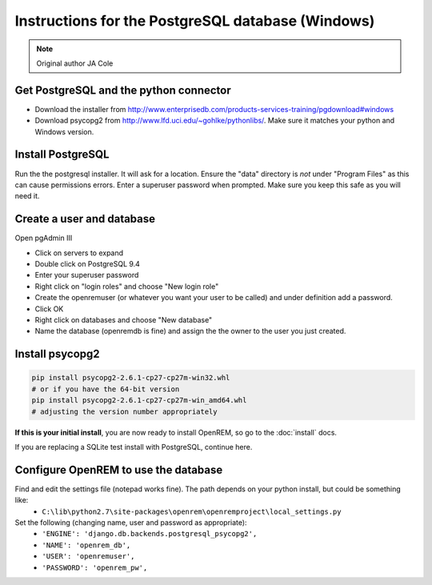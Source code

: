 ##################################################
Instructions for the PostgreSQL database (Windows)
##################################################

..  Note:: Original author JA Cole

Get PostgreSQL and the python connector
=======================================
    
+ Download the installer from http://www.enterprisedb.com/products-services-training/pgdownload#windows
+ Download psycopg2 from http://www.lfd.uci.edu/~gohlke/pythonlibs/. Make sure it matches your python and Windows version.

.. _windowspsqlinstall:

Install PostgreSQL
==================

Run the the postgresql installer. It will ask for a location. Ensure the "data" directory is *not* under "Program Files"
as this can cause permissions errors. Enter a superuser password when prompted. Make sure you keep this safe as you will
need it.

Create a user and database
==========================

Open pgAdmin III

+ Click on servers to expand
+ Double click on PostgreSQL 9.4
+ Enter your superuser password
+ Right click on "login roles" and choose "New login role"
+ Create the openremuser (or whatever you want your user to be called) and under definition add a password.
+ Click OK
+ Right click on databases and choose "New database"
+ Name the database (openremdb is fine) and assign the the owner to the user you just created.


Install psycopg2
================

.. sourcecode:: console

    pip install psycopg2-2.6.1-cp27-cp27m-win32.whl
    # or if you have the 64-bit version
    pip install psycopg2-2.6.1-cp27-cp27m-win_amd64.whl
    # adjusting the version number appropriately

**If this is your initial install**, you are now ready to install OpenREM, so go to the :doc:`install` docs.

If you are replacing a SQLite test install with PostgreSQL, continue here.

Configure OpenREM to use the database
=====================================

Find and edit the settings file (notepad works fine). The path depends on your python install, but could be something like:
    + ``C:\lib\python2.7\site-packages\openrem\openremproject\local_settings.py``

Set the following (changing name, user and password as appropriate):
    + ``'ENGINE': 'django.db.backends.postgresql_psycopg2',``
    + ``'NAME': 'openrem_db',``
    + ``'USER': 'openremuser',``
    + ``'PASSWORD': 'openrem_pw',``

